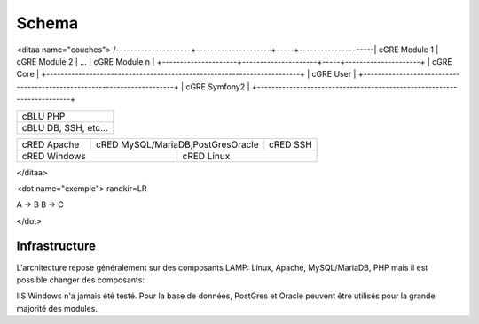 Schema
======

<ditaa name="couches">
/---------------------+---------------------+-----+---------------------\
| cGRE Module 1       | cGRE Module 2       | ... | cGRE Module n       |
+---------------------+---------------------+-----+---------------------+
| cGRE                               Core                               |
+-----------------------------------------------------------------------+
| cGRE                               User                               | 
+-----------------------------------------------------------------------+
| cGRE                             Symfony2                             |
+-----------------------------------------------------------------------+

+-----------------------------------------------------------------------+
| cBLU                               PHP                                |
+-----------------------------------------------------------------------+
| cBLU                 DB, SSH, etc...                                  |
+-----------------------------------------------------------------------+

+-----------------+--------------------------------------+--------------+
| cRED Apache     | cRED MySQL/MariaDB,PostGresOracle    | cRED SSH     | 
+-----------------+-------------+------------------------+--------------+
| cRED             Windows      | cRED               Linux              |
+-------------------------------+---------------------------------------+
</ditaa>

<dot name="exemple">
randkir=LR

A -> B
B -> C


</dot>

Infrastructure
--------------
L'architecture repose généralement sur des composants LAMP: Linux, Apache, MySQL/MariaDB, PHP mais il est possible changer des composants:

IIS Windows n'a jamais été testé.
Pour la base de données, PostGres et Oracle peuvent être utilisés pour la grande majorité des modules.

